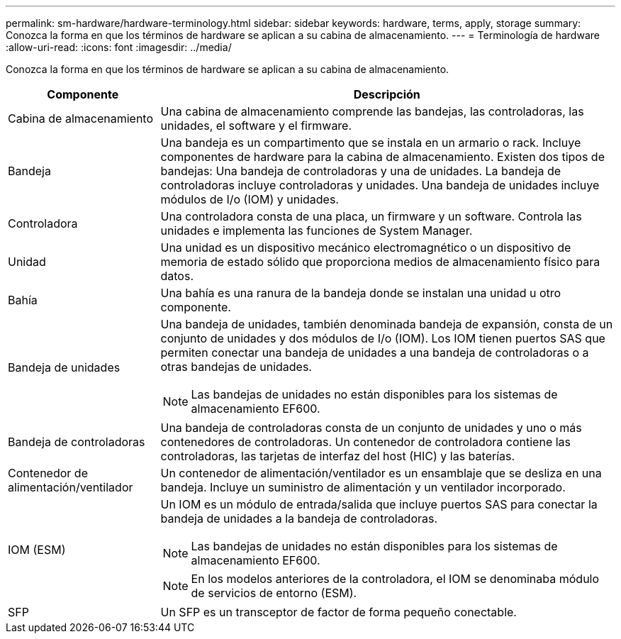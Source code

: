 ---
permalink: sm-hardware/hardware-terminology.html 
sidebar: sidebar 
keywords: hardware, terms, apply, storage 
summary: Conozca la forma en que los términos de hardware se aplican a su cabina de almacenamiento. 
---
= Terminología de hardware
:allow-uri-read: 
:icons: font
:imagesdir: ../media/


[role="lead"]
Conozca la forma en que los términos de hardware se aplican a su cabina de almacenamiento.

[cols="1a,3a"]
|===
| Componente | Descripción 


 a| 
Cabina de almacenamiento
 a| 
Una cabina de almacenamiento comprende las bandejas, las controladoras, las unidades, el software y el firmware.



 a| 
Bandeja
 a| 
Una bandeja es un compartimento que se instala en un armario o rack. Incluye componentes de hardware para la cabina de almacenamiento. Existen dos tipos de bandejas: Una bandeja de controladoras y una de unidades. La bandeja de controladoras incluye controladoras y unidades. Una bandeja de unidades incluye módulos de I/o (IOM) y unidades.



 a| 
Controladora
 a| 
Una controladora consta de una placa, un firmware y un software. Controla las unidades e implementa las funciones de System Manager.



 a| 
Unidad
 a| 
Una unidad es un dispositivo mecánico electromagnético o un dispositivo de memoria de estado sólido que proporciona medios de almacenamiento físico para datos.



 a| 
Bahía
 a| 
Una bahía es una ranura de la bandeja donde se instalan una unidad u otro componente.



 a| 
Bandeja de unidades
 a| 
Una bandeja de unidades, también denominada bandeja de expansión, consta de un conjunto de unidades y dos módulos de I/o (IOM). Los IOM tienen puertos SAS que permiten conectar una bandeja de unidades a una bandeja de controladoras o a otras bandejas de unidades.

[NOTE]
====
Las bandejas de unidades no están disponibles para los sistemas de almacenamiento EF600.

====


 a| 
Bandeja de controladoras
 a| 
Una bandeja de controladoras consta de un conjunto de unidades y uno o más contenedores de controladoras. Un contenedor de controladora contiene las controladoras, las tarjetas de interfaz del host (HIC) y las baterías.



 a| 
Contenedor de alimentación/ventilador
 a| 
Un contenedor de alimentación/ventilador es un ensamblaje que se desliza en una bandeja. Incluye un suministro de alimentación y un ventilador incorporado.



 a| 
IOM (ESM)
 a| 
Un IOM es un módulo de entrada/salida que incluye puertos SAS para conectar la bandeja de unidades a la bandeja de controladoras.

[NOTE]
====
Las bandejas de unidades no están disponibles para los sistemas de almacenamiento EF600.

====
[NOTE]
====
En los modelos anteriores de la controladora, el IOM se denominaba módulo de servicios de entorno (ESM).

====


 a| 
SFP
 a| 
Un SFP es un transceptor de factor de forma pequeño conectable.

|===